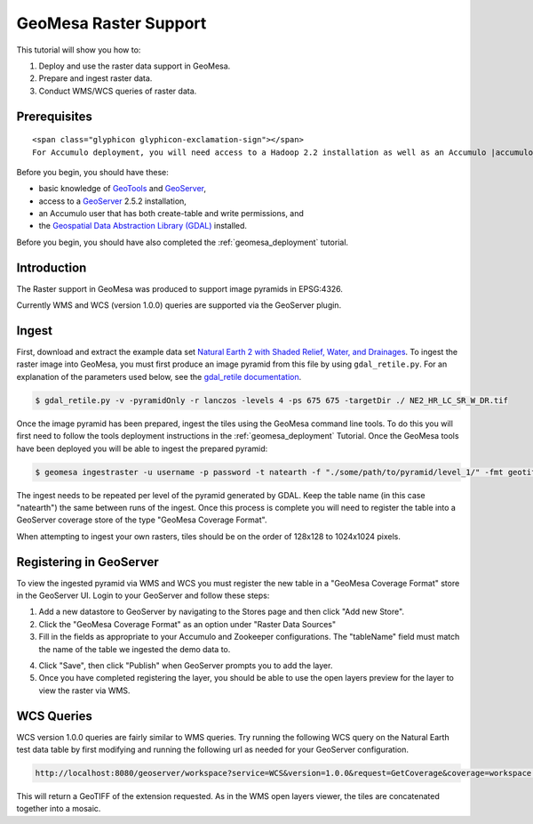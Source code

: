 GeoMesa Raster Support
======================

This tutorial will show you how to:

1. Deploy and use the raster data support in GeoMesa.
2. Prepare and ingest raster data.
3. Conduct WMS/WCS queries of raster data.

Prerequisites
-------------

.. raw:: html

   <div class="callout callout-warning">

::

    <span class="glyphicon glyphicon-exclamation-sign"></span>
    For Accumulo deployment, you will need access to a Hadoop 2.2 installation as well as an Accumulo |accumulo_version| database.

.. raw:: html

   </div>

Before you begin, you should have these:

-  basic knowledge of `GeoTools <http://www.geotools.org>`__ and
   `GeoServer <http://geoserver.org>`__,
-  access to a `GeoServer <http://geoserver.org/>`__ 2.5.2 installation,
-  an Accumulo user that has both create-table and write permissions,
   and
-  the `Geospatial Data Abstraction Library
   (GDAL) <http://www.gdal.org/>`__ installed.

Before you begin, you should have also completed the :ref:`geomesa_deployment`
tutorial. 

Introduction
------------

The Raster support in GeoMesa was produced to support image pyramids in
EPSG:4326.

Currently WMS and WCS (version 1.0.0) queries are supported via the
GeoServer plugin.

Ingest
------

First, download and extract the example data set `Natural Earth 2 with
Shaded Relief, Water, and
Drainages <http://www.naturalearthdata.com/http//www.naturalearthdata.com/download/10m/raster/NE2_HR_LC_SR_W_DR.zip>`__.
To ingest the raster image into GeoMesa, you must first produce an image
pyramid from this file by using ``gdal_retile.py``. For an explanation
of the parameters used below, see the `gdal\_retile
documentation <http://www.gdal.org/gdal_retile.html>`__.

.. code-block:: bash

    $ gdal_retile.py -v -pyramidOnly -r lanczos -levels 4 -ps 675 675 -targetDir ./ NE2_HR_LC_SR_W_DR.tif

Once the image pyramid has been prepared, ingest the tiles using the
GeoMesa command line tools. To do this you will first need to follow the
tools deployment instructions in the :ref:`geomesa_deployment`
Tutorial. Once the GeoMesa tools have been
deployed you will be able to ingest the prepared pyramid:

.. code-block:: bash

    $ geomesa ingestraster -u username -p password -t natearth -f "./some/path/to/pyramid/level_1/" -fmt geotiff

The ingest needs to be repeated per level of the pyramid generated by
GDAL. Keep the table name (in this case "natearth") the same between
runs of the ingest. Once this process is complete you will need to
register the table into a GeoServer coverage store of the type "GeoMesa
Coverage Format".

When attempting to ingest your own rasters, tiles should be on the order
of 128x128 to 1024x1024 pixels.

Registering in GeoServer
------------------------

To view the ingested pyramid via WMS and WCS you must register the new
table in a "GeoMesa Coverage Format" store in the GeoServer UI. Login to
your GeoServer and follow these steps:

1. Add a new datastore to GeoServer by navigating to the Stores page and
   then click "Add new Store".
2. Click the "GeoMesa Coverage Format" as an option under "Raster Data
   Sources"
3. Fill in the fields as appropriate to your Accumulo and Zookeeper
   configurations. The "tableName" field must match the name of the
   table we ingested the demo data to. 
   
|"GeoMesa Coverage Format configuration example"|

4. Click "Save", then click "Publish" when GeoServer prompts you to add
   the layer.
5. Once you have completed registering the layer, you should be able to
   use the open layers preview for the layer to view the raster via WMS.

|"GeoMesa Raster WMS example"|

WCS Queries
-----------

WCS version 1.0.0 queries are fairly similar to WMS queries. Try running
the following WCS query on the Natural Earth test data table by first
modifying and running the following url as needed for your GeoServer
configuration.

.. code-block:: html

    http://localhost:8080/geoserver/workspace?service=WCS&version=1.0.0&request=GetCoverage&coverage=workspace:natearth&bbox=-180.0,-90.0,180.0,90.0&width=660&height=330&crs=EPSG:4326&format=geotiff

This will return a GeoTIFF of the extension requested. As in the WMS
open layers viewer, the tiles are concatenated together into a mosaic.

.. |"GeoMesa Coverage Format configuration example"| image:: _static/img/tutorials/2015-06-18-geomesa-raster/geomesa_coverage_format_1.png
.. |"GeoMesa Raster WMS example"| image:: _static/img/tutorials/2015-06-18-geomesa-raster/geomesa_raster_wms.png
